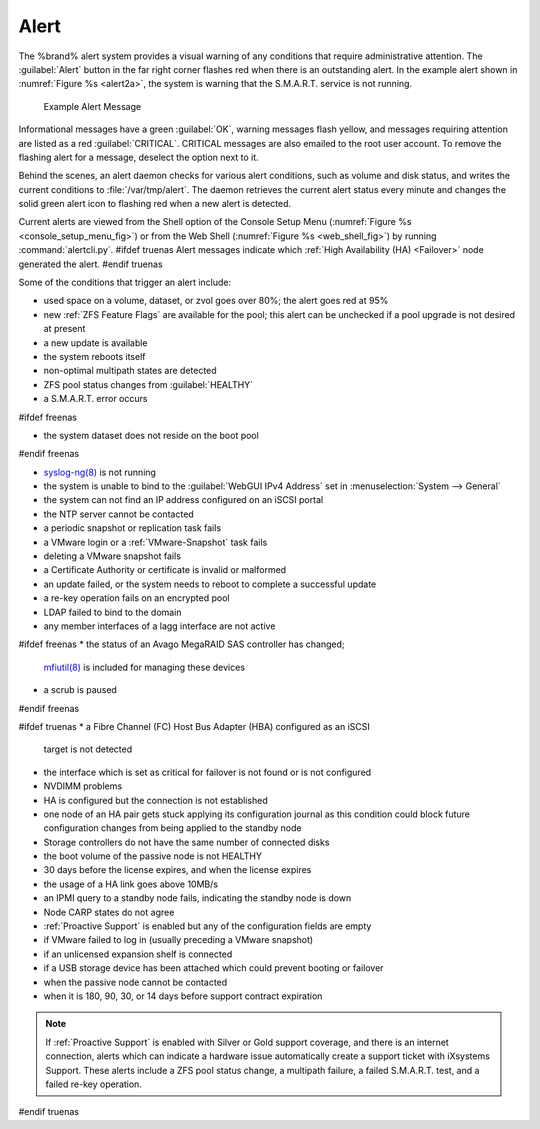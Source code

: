 .. index:: Alert

.. _Alert:

Alert
-----

The %brand% alert system provides a visual warning of any
conditions that require administrative attention. The
:guilabel:`Alert` button in the far right corner flashes red when
there is an outstanding alert. In the example alert shown in
:numref:`Figure %s <alert2a>`,
the system is warning that the S.M.A.R.T. service is not running.


.. _alert2a:

.. figure:: images/alert2a.png

   Example Alert Message


Informational messages have a green :guilabel:`OK`, warning messages
flash yellow, and messages requiring attention are listed as a red
:guilabel:`CRITICAL`. CRITICAL messages are also emailed to the root
user account. To remove the flashing alert for a message, deselect the
option next to it.

Behind the scenes, an alert daemon checks for various alert
conditions, such as volume and disk status, and writes the current
conditions to :file:`/var/tmp/alert`. The daemon retrieves the current
alert status every minute and changes the solid green alert icon to
flashing red when a new alert is detected.

Current alerts are viewed from the Shell option of the Console
Setup Menu
(:numref:`Figure %s <console_setup_menu_fig>`)
or from the Web Shell
(:numref:`Figure %s <web_shell_fig>`)
by running :command:`alertcli.py`.
#ifdef truenas
Alert messages indicate which :ref:`High Availability (HA) <Failover>`
node generated the alert.
#endif truenas

Some of the conditions that trigger an alert include:

* used space on a volume, dataset, or zvol goes over 80%; the alert
  goes red at 95%

* new :ref:`ZFS Feature Flags` are available for the pool; this alert
  can be unchecked if a pool upgrade is not desired at present

* a new update is available

* the system reboots itself

* non-optimal multipath states are detected

* ZFS pool status changes from :guilabel:`HEALTHY`

* a S.M.A.R.T. error occurs

#ifdef freenas

* the system dataset does not reside on the boot pool

#endif freenas

* `syslog-ng(8) <https://www.freebsd.org/cgi/man.cgi?query=syslog-ng>`__
  is not running

* the system is unable to bind to the :guilabel:`WebGUI IPv4 Address`
  set in
  :menuselection:`System --> General`

* the system can not find an IP address configured on an iSCSI portal

* the NTP server cannot be contacted

* a periodic snapshot or replication task fails

* a VMware login or a :ref:`VMware-Snapshot` task fails

* deleting a VMware snapshot fails

* a Certificate Authority or certificate is invalid or malformed

* an update failed, or the system needs to reboot to complete a
  successful update

* a re-key operation fails on an encrypted pool

* LDAP failed to bind to the domain

* any member interfaces of a lagg interface are not active

#ifdef freenas
* the status of an Avago MegaRAID SAS controller has changed;
  `mfiutil(8) <https://www.freebsd.org/cgi/man.cgi?query=mfiutil>`__
  is included for managing these devices

* a scrub is paused
#endif freenas

#ifdef truenas
* a Fibre Channel (FC) Host Bus Adapter (HBA) configured as an iSCSI
  target is not detected

* the interface which is set as critical for failover is not found
  or is not configured

* NVDIMM problems

* HA is configured but the connection is not established

* one node of an HA pair gets stuck applying its configuration journal
  as this condition could block future configuration changes from
  being applied to the standby node

* Storage controllers do not have the same number of connected disks

* the boot volume of the passive node is not HEALTHY

* 30 days before the license expires, and when the license expires

* the usage of a HA link goes above 10MB/s

* an IPMI query to a standby node fails, indicating the standby node
  is down

* Node CARP states do not agree

* :ref:`Proactive Support` is enabled but any of the configuration
  fields are empty

* if VMware failed to log in (usually preceding a VMware snapshot)

* if an unlicensed expansion shelf is connected

* if a USB storage device has been attached which could prevent
  booting or failover

* when the passive node cannot be contacted

* when it is 180, 90, 30, or 14 days before support contract
  expiration

.. note:: If :ref:`Proactive Support` is enabled with Silver or Gold
   support coverage, and there is an internet connection, alerts which
   can indicate a hardware issue automatically create a support ticket
   with iXsystems Support. These alerts include a ZFS pool status
   change, a multipath failure, a failed S.M.A.R.T. test, and a failed
   re-key operation.
#endif truenas
